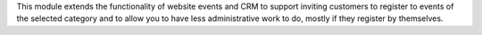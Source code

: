 This module extends the functionality of website events and CRM to support
inviting customers to register to events of the selected category and to allow
you to have less administrative work to do, mostly if they register by
themselves.
